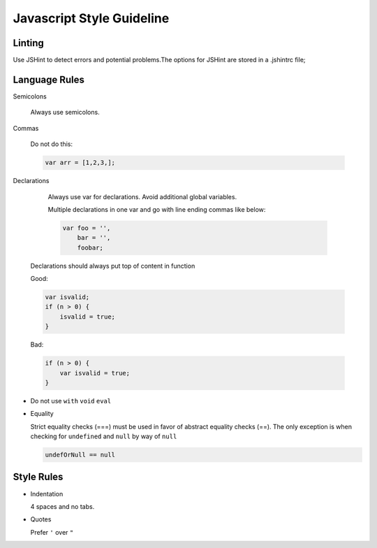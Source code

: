 Javascript Style Guideline
=================================

Linting
-------

Use JSHint to detect errors and potential problems.The options for JSHint are stored in a .jshintrc file;

Language Rules
--------------

Semicolons

  Always use semicolons.

Commas

  Do not do this:

  .. code-block:: javascript

    var arr = [1,2,3,];
 
Declarations

  Always use var for declarations. Avoid additional global variables.

  Multiple declarations in one var and go with line ending commas like below:

  .. code-block:: javascript

    var foo = '',
        bar = '',
        foobar;


 Declarations should always put top of content in function

 Good:

 .. code-block:: javascript

      var isvalid;
      if (n > 0) {
          isvalid = true;
      } 

 Bad:

 .. code-block:: javascript

      if (n > 0) {
          var isvalid = true;
      } 

* Do not use ``with`` ``void`` ``eval``
* Equality

  Strict equality checks (===) must be used in favor of abstract equality checks (==). 
  The only exception is when checking for ``undefined`` and ``null`` by way of ``null``

  .. code-block:: javascript

    undefOrNull == null


Style Rules
-----------

* Indentation

  4 spaces and no tabs.

* Quotes

  Prefer ``'`` over ``"``
